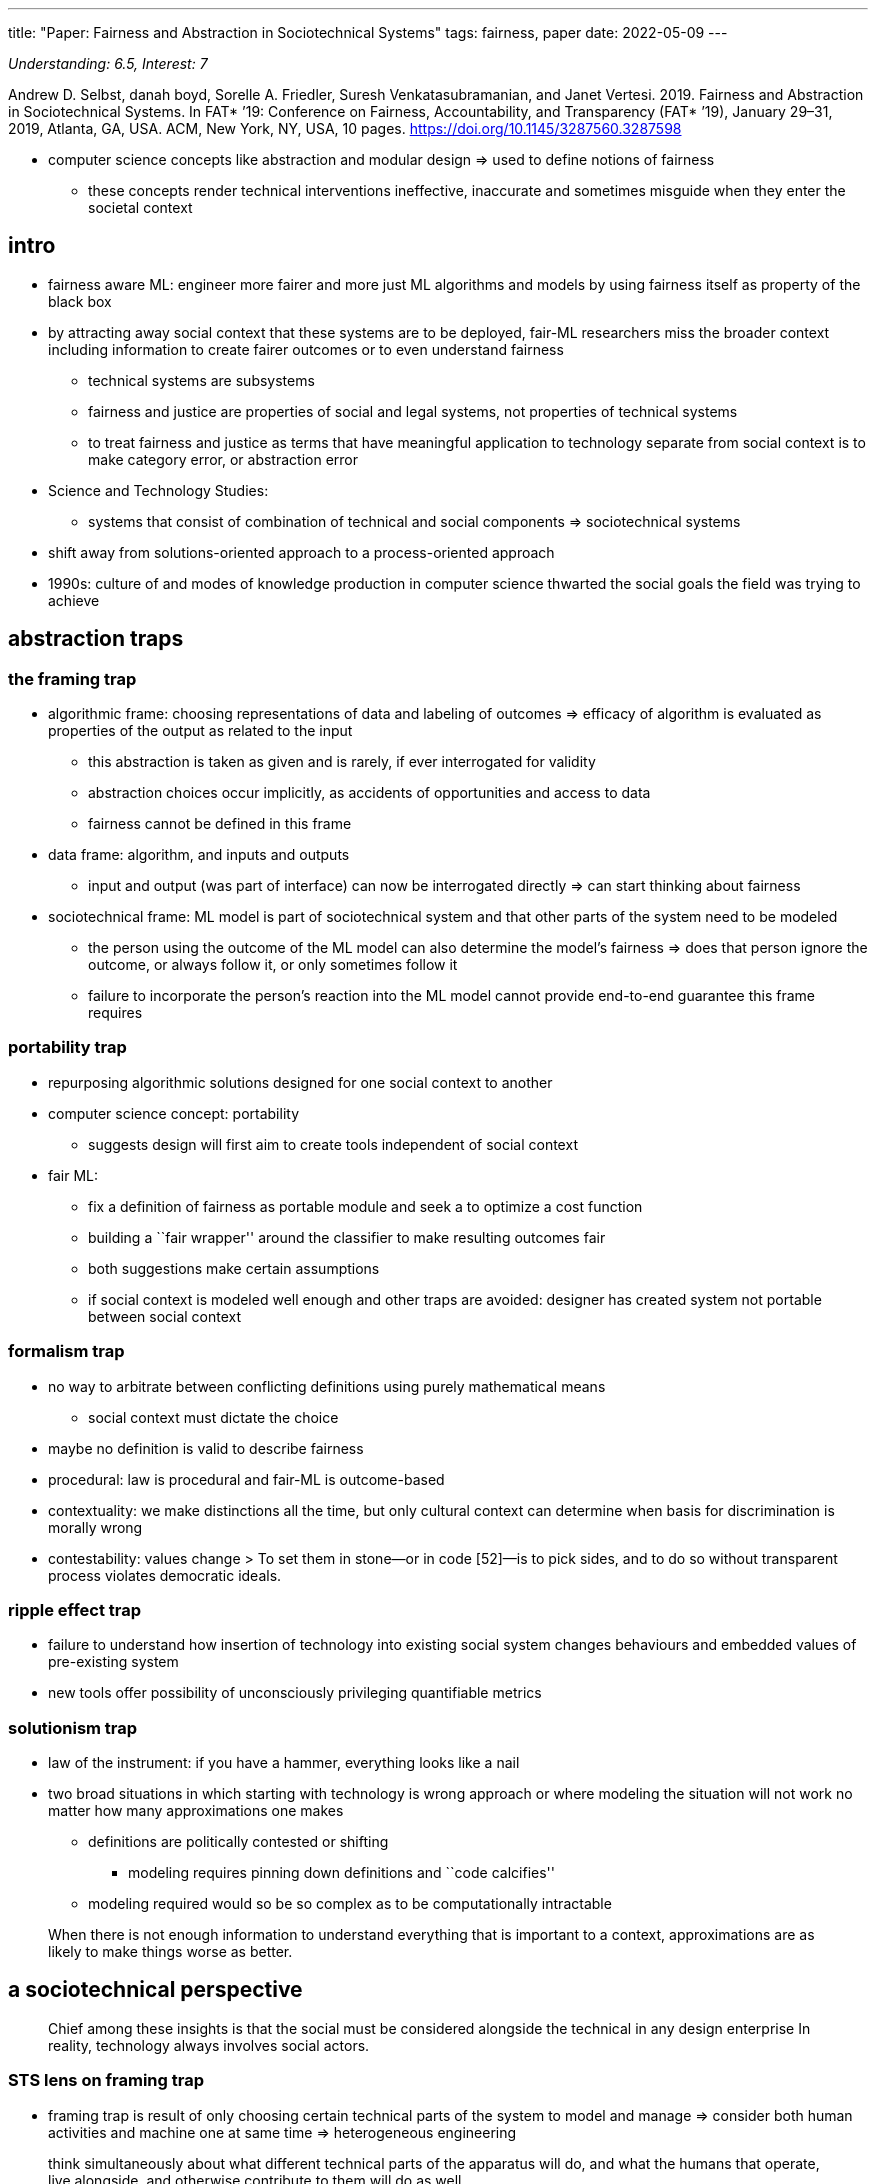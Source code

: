 ---
title: "Paper: Fairness and Abstraction in Sociotechnical Systems"
tags: fairness, paper
date: 2022-05-09
---

_Understanding: 6.5, Interest: 7_

Andrew D. Selbst, danah boyd, Sorelle A. Friedler, Suresh
Venkatasubramanian, and Janet Vertesi. 2019. Fairness and Abstraction in
Sociotechnical Systems. In FAT* ’19: Conference on Fairness,
Accountability, and Transparency (FAT* ’19), January 29–31, 2019,
Atlanta, GA, USA. ACM, New York, NY, USA, 10 pages.
https://doi.org/10.1145/3287560.3287598

* computer science concepts like abstraction and modular design => used
to define notions of fairness
** these concepts render technical interventions ineffective, inaccurate
and sometimes misguide when they enter the societal context

== intro

* fairness aware ML: engineer more fairer and more just ML algorithms
and models by using fairness itself as property of the black box
* by attracting away social context that these systems are to be
deployed, fair-ML researchers miss the broader context including
information to create fairer outcomes or to even understand fairness
** technical systems are subsystems
** fairness and justice are properties of social and legal systems, not
properties of technical systems
** to treat fairness and justice as terms that have meaningful
application to technology separate from social context is to make
category error, or abstraction error
* Science and Technology Studies:
** systems that consist of combination of technical and social
components => sociotechnical systems
* shift away from solutions-oriented approach to a process-oriented
approach
* 1990s: culture of and modes of knowledge production in computer
science thwarted the social goals the field was trying to achieve

== abstraction traps

=== the framing trap

* algorithmic frame: choosing representations of data and labeling of
outcomes => efficacy of algorithm is evaluated as properties of the
output as related to the input
** this abstraction is taken as given and is rarely, if ever
interrogated for validity
** abstraction choices occur implicitly, as accidents of opportunities
and access to data
** fairness cannot be defined in this frame
* data frame: algorithm, and inputs and outputs
** input and output (was part of interface) can now be interrogated
directly => can start thinking about fairness
* sociotechnical frame: ML model is part of sociotechnical system and
that other parts of the system need to be modeled
** the person using the outcome of the ML model can also determine the
model’s fairness => does that person ignore the outcome, or always
follow it, or only sometimes follow it
** failure to incorporate the person’s reaction into the ML model cannot
provide end-to-end guarantee this frame requires

=== portability trap

* repurposing algorithmic solutions designed for one social context to
another
* computer science concept: portability
** suggests design will first aim to create tools independent of social
context
* fair ML:
** fix a definition of fairness as portable module and seek a to
optimize a cost function
** building a ``fair wrapper'' around the classifier to make resulting
outcomes fair
** both suggestions make certain assumptions
** if social context is modeled well enough and other traps are avoided:
designer has created system not portable between social context

=== formalism trap

* no way to arbitrate between conflicting definitions using purely
mathematical means
** social context must dictate the choice
* maybe no definition is valid to describe fairness
* procedural: law is procedural and fair-ML is outcome-based
* contextuality: we make distinctions all the time, but only cultural
context can determine when basis for discrimination is morally wrong
* contestability: values change > To set them in stone—or in code
[52]—is to pick sides, and to do so without transparent process violates
democratic ideals.

=== ripple effect trap

* failure to understand how insertion of technology into existing social
system changes behaviours and embedded values of pre-existing system
* new tools offer possibility of unconsciously privileging quantifiable
metrics

=== solutionism trap

* law of the instrument: if you have a hammer, everything looks like a
nail
* two broad situations in which starting with technology is wrong
approach or where modeling the situation will not work no matter how
many approximations one makes
** definitions are politically contested or shifting
*** modeling requires pinning down definitions and ``code calcifies''
** modeling required would so be so complex as to be computationally
intractable

____
When there is not enough information to understand everything that is
important to a context, approximations are as likely to make things
worse as better.
____

== a sociotechnical perspective

____
Chief among these insights is that the social must be considered
alongside the technical in any design enterprise In reality, technology
always involves social actors.
____

=== STS lens on framing trap

* framing trap is result of only choosing certain technical parts of the
system to model and manage => consider both human activities and machine
one at same time => heterogeneous engineering

____
think simultaneously about what different technical parts of the
apparatus will do, and what the humans that operate, live alongside, and
otherwise contribute to them will do as well.
____

* does not mean we can engineer human decisions, but to draw boundaries
of abstraction to include people and social systems as well

____
Because such systems are inherently fragile and complex, ignoring
certain elements of the network or assuming that they are too unruly or
unpredictable to incorporate undermines the ability of the system to
operate as intended
____

____
As Law puts it, ``we must be ready to handle heterogeneity in all its
complexity, rather than adding the social as an explanatory
afterthought.''
____

=== STS lens on portability problem

____
Akrich realized that the user ``scripts'' that dictate how technologies
are supposed to be used only work if all the social and technical
elements of a network are assembled properly. A technology may be
designed with many use cases in mind, but in each case, a designer or
computer scientist hopes to embed certain ``scripts'' for action into
their product. But the theory of scripts shows that such outcomes will
always be disrupted as soon as the code, device, or software moves to a
different context. At the very least, the code will be taken up in a new
context that shifts the outcome of the system altogether to one that may
or may not be fair.
____

=== STS lens on formalism trap

____
The key elements of the SCOT framework are a period of interpretive
flexibility experienced by relevant social groups, followed by
stabilization, and eventually closure.
____

____
Our choices prioritize certain views over others, exerting power in ways
that must be accounted for. We may privilege the needs of people in our
community—technical practitioners aiming to have precise modules of
portable code or technical academics who need to publish innovative
algorithms over those impacted by the use of fair-ML algorithms.
____

____
In each case, the technologies that ``won'' did so not because they were
technically superior to their competition, or solved actual users’
problems, or even because their uptake was subject to the free
market—but because of powerful companies or actors with vested interests
in their development. Closure is not always achieved when the best
solution is found; it is typically a byproduct of other social
mechanisms.
____

____
More common is rhetorical closure, which occurs when the relevant social
groups describe the problem as solved, and move on. In some cases, one
design is deemed to achieve this goal, while other functional measures
are said to not matter if this goal is achieved
____

____
In other cases, individuals redefine the problem such that the solution
they already have at hand, or can easily create, becomes the solution to
a problem (i.e. if the algorithm runs the fastest, does it matter if it
is only passably fair?). Pinch and Bijker call this closure by
redefinition of the problem.
____

=== STS lens on ripple effect trap

____
existing groups use the occasion of this new technology to reinforce or
argue for power and position. Computer scientist Rob Kling calls this
process reinforcement politics [44]. In other cases, new technologies
become opportunities to argue for more power in an organizational
context. Finally, the heterogeneous engineer must be aware that once a
technology is part of the social context, new relevant social groups can
arise and radically reinterpret it, return it to a state of interpretive
flexibility, and suggest new mechanisms for closure. In this way,
technologies that were first developed to produce fairness can be
torqued to achieve other aims, even nefarious ones
____

=== STS lens on solutionism trap

____
Computer science programs do not typically incentivize the social
science research necessary to ensure robust system use in the world—or
even to fulfill the Hippocratic oath’s equivalent in engineering to
``first, do no harm.''
____
